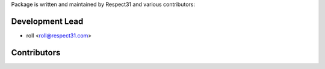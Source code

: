 Package is written and maintained by Respect31 and
various contributors:

Development Lead
----------------

- roll <roll@respect31.com>

Contributors
------------